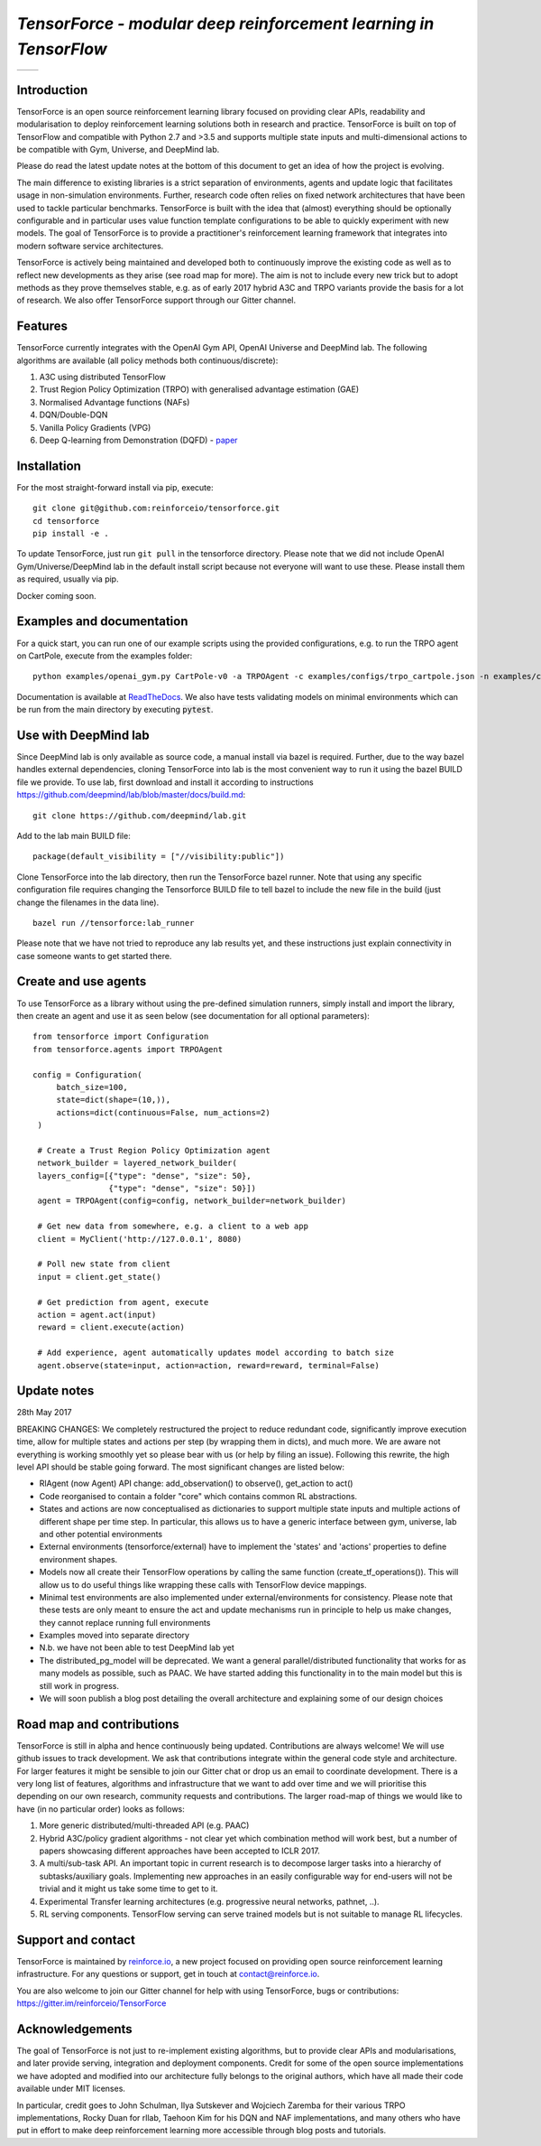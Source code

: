*TensorForce - modular deep reinforcement learning in TensorFlow*
=================================================================================

.. |logo1| image:: https://badges.gitter.im/reinforceio/TensorForce.svg
           :scale: 100%
           :target: https://gitter.im/reinforceio/TensorForce?utm_source=badge&utm_medium=badge&utm_campaign=pr-badge&utm_content=badge
           :align: top
.. |logo2| image:: https://travis-ci.org/reinforceio/tensorforce.svg?branch=master
   :scale: 50%
   :align: top

+---------+---------+
| |logo1| | |logo2| |
+---------+---------+


Introduction
------------

TensorForce is an open source reinforcement learning library focused on
providing clear APIs, readability and modularisation to deploy
reinforcement learning solutions both in research and practice.
TensorForce is built on top of TensorFlow and compatible with Python 2.7 and >3.5 and
supports multiple state inputs and multi-dimensional actions to be compatible with Gym, Universe,
and DeepMind lab.

Please do read the latest update notes at the bottom of this document to get an idea of
how the project is evolving.

The main difference to existing libraries is a strict
separation of environments, agents and update logic that facilitates
usage in non-simulation environments. Further, research code often relies on fixed network
architectures that have been used to tackle particular benchmarks.
TensorForce is built with the idea that (almost) everything should be
optionally configurable and in particular uses value function template
configurations to be able to quickly experiment with new models. The
goal of TensorForce is to provide a practitioner's reinforcement
learning framework that integrates into modern software service
architectures.

TensorForce is actively being maintained and developed both to
continuously improve the existing code as well as to reflect new
developments as they arise (see road map for more). The aim is not to
include every new trick but to adopt methods as
they prove themselves stable, e.g. as of early 2017 hybrid A3C and TRPO
variants provide the basis for a lot of research. We also offer TensorForce
support through our Gitter channel.

Features
--------

TensorForce currently integrates with the OpenAI Gym API, OpenAI
Universe and DeepMind lab. The following algorithms are available (all policy methods both continuous/discrete):

1. A3C using distributed TensorFlow
2. Trust Region Policy Optimization (TRPO) with generalised
   advantage estimation (GAE)
3. Normalised Advantage functions (NAFs)
4. DQN/Double-DQN
5. Vanilla Policy Gradients (VPG)
6. Deep Q-learning from Demonstration (DQFD) - `paper <https://arxiv.org/abs/1704.03732>`__

Installation
------------

For the most straight-forward install via pip, execute:

::

    git clone git@github.com:reinforceio/tensorforce.git
    cd tensorforce
    pip install -e .

To update TensorForce, just run ``git pull`` in the tensorforce
directory. Please note that we did not include OpenAI Gym/Universe/DeepMind lab in the default
install script because not everyone will want to use these. Please install them as required,
usually via pip.


Docker coming soon.

Examples and documentation
--------------------------

For a quick start, you can run one of our example scripts using the
provided configurations, e.g. to run the TRPO agent on CartPole, execute
from the examples folder:

::

    python examples/openai_gym.py CartPole-v0 -a TRPOAgent -c examples/configs/trpo_cartpole.json -n examples/configs/trpo_cartpole_network.json

Documentation is available at `ReadTheDocs <http://tensorforce.readthedocs.io>`__. We also have tests validating models
on minimal environments which can be run from the main directory by executing :code:`pytest`.

Use with DeepMind lab
---------------------

Since DeepMind lab is only available as source code, a manual install via bazel is required. Further, due to the way bazel handles external dependencies,
cloning TensorForce into lab is the most convenient way to run it using the bazel BUILD file we provide. To use lab, first download and install it
according to instructions https://github.com/deepmind/lab/blob/master/docs/build.md:

::

   git clone https://github.com/deepmind/lab.git

Add to the lab main BUILD file:

::

   package(default_visibility = ["//visibility:public"])

Clone TensorForce into the lab directory, then run the TensorForce bazel runner. Note that using any specific configuration file requires
changing the Tensorforce BUILD file to tell bazel to include the new file in the build (just change the filenames in the data
line).

::

   bazel run //tensorforce:lab_runner


Please note that we have not tried to reproduce any lab results yet, and these instructions just explain connectivity
in case someone wants to get started there.


Create and use agents
---------------------

To use TensorForce as a library without using the pre-defined simulation runners, simply install and import the library,
then create an agent and use it as seen below (see documentation for all optional parameters):

::

   from tensorforce import Configuration
   from tensorforce.agents import TRPOAgent

   config = Configuration(
        batch_size=100,
        state=dict(shape=(10,)),
        actions=dict(continuous=False, num_actions=2)
    )

    # Create a Trust Region Policy Optimization agent
    network_builder = layered_network_builder(
    layers_config=[{"type": "dense", "size": 50},
                   {"type": "dense", "size": 50}])
    agent = TRPOAgent(config=config, network_builder=network_builder)

    # Get new data from somewhere, e.g. a client to a web app
    client = MyClient('http://127.0.0.1', 8080)

    # Poll new state from client
    input = client.get_state()

    # Get prediction from agent, execute
    action = agent.act(input)
    reward = client.execute(action)

    # Add experience, agent automatically updates model according to batch size
    agent.observe(state=input, action=action, reward=reward, terminal=False)


Update notes
------------

28th May 2017

BREAKING CHANGES: We completely restructured the project to reduce redundant code, significantly improve execution time, allow
for multiple states and actions per step (by wrapping them in dicts), and much more. We are aware not everything is working
smoothly yet so please bear with us (or help by filing an issue). Following this rewrite, the  high level API should be stable going forward.
The most significant changes are listed below:

- RlAgent (now Agent) API change: add_observation() to observe(), get_action to act()
- Code reorganised to contain a folder "core" which contains common RL abstractions.
- States and actions are now conceptualised as dictionaries to support multiple state inputs and multiple actions of different shape
  per time step. In particular, this allows us to have a generic interface between gym, universe, lab and other potential environments
- External environments (tensorforce/external) have to implement the 'states' and 'actions' properties to define
  environment shapes.
- Models now all create their TensorFlow operations by calling the same function (create_tf_operations()). This will allow
  us to do useful things like wrapping these calls with TensorFlow device mappings.
- Minimal test environments are also implemented under external/environments for consistency. Please note
  that these tests are only meant to ensure the act and update mechanisms run in principle to help us make changes,
  they cannot replace running full environments
- Examples moved into separate directory
- N.b. we have not been able to test DeepMind lab yet
- The distributed_pg_model will be deprecated. We want a general parallel/distributed functionality that
  works for as many models as possible, such as PAAC. We have started adding this functionality in to the main model
  but this is still work in progress.
- We will soon publish a blog post detailing the overall architecture and explaining some of our design
  choices



Road map and contributions
--------------------------

TensorForce is still in alpha and hence continuously being updated.
Contributions are always welcome! We will use github issues to track
development. We ask that contributions integrate within the general code
style and architecture. For larger features it might be sensible to join
our Gitter chat or drop us an email to coordinate development. There is a very long list of
features, algorithms and infrastructure that we want to add over time and
we will prioritise this depending on our own research, community requests and contributions. The
larger road-map of things we would like to have (in no particular order) looks as follows:

1. More generic distributed/multi-threaded API (e.g. PAAC)
2. Hybrid A3C/policy gradient algorithms - not clear yet which
   combination method will work best, but a number of papers showcasing
   different approaches have been accepted to ICLR 2017.
3. A multi/sub-task API. An important topic in current research is to decompose larger tasks into
   a hierarchy of subtasks/auxiliary goals. Implementing new approaches in an easily configurable way for end-users
   will not be trivial and it might us take some time to get to it.
4. Experimental Transfer learning architectures (e.g. progressive neural networks, pathnet, ..).
5. RL serving components. TensorFlow serving can serve trained models but is not suitable to manage RL lifecycles.

Support and contact
-------------------

TensorForce is maintained by `reinforce.io <https://reinforce.io>`__, a new project focused on
providing open source reinforcement learning infrastructure. For any
questions or support, get in touch at contact@reinforce.io.

You are also welcome to join our Gitter channel for help with using
TensorForce, bugs or contributions: `https://gitter.im/reinforceio/TensorForce <https://gitter.im/reinforceio/TensorForce>`__

Acknowledgements
----------------

The goal of TensorForce is not just to re-implement existing algorithms, but
to provide clear APIs and modularisations, and later provide serving,
integration and deployment components. Credit for some of the open
source implementations we have adopted and modified into our
architecture fully belongs to the original authors, which have all made
their code available under MIT licenses.

In particular, credit goes to John Schulman, Ilya Sutskever and Wojciech
Zaremba for their various TRPO implementations, Rocky Duan for rllab,
Taehoon Kim for his DQN and NAF implementations, and many others who
have put in effort to make deep reinforcement learning more accessible
through blog posts and tutorials.
